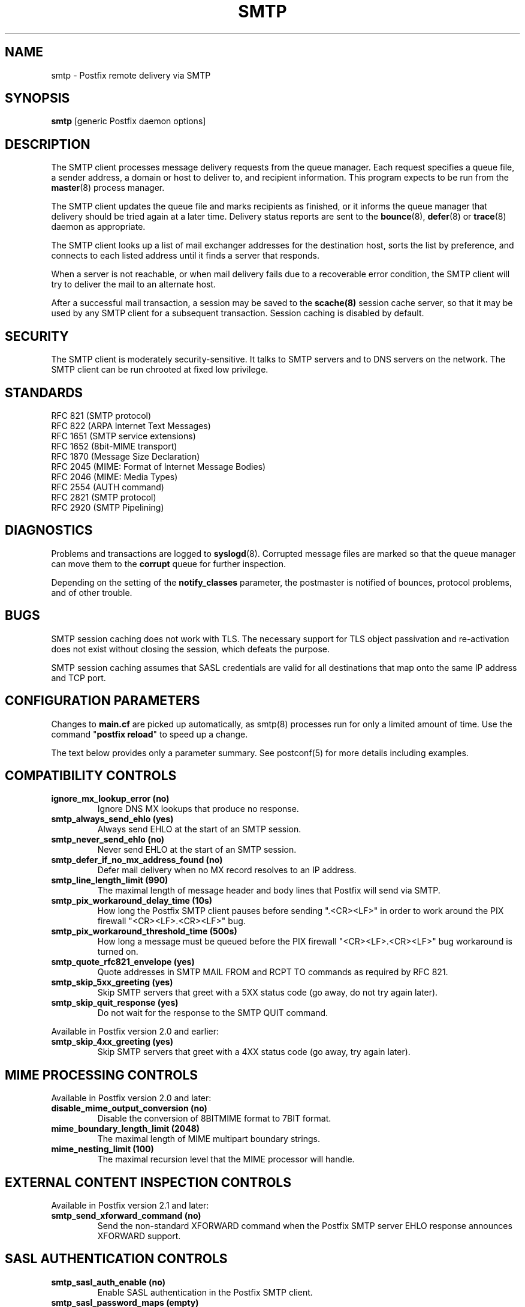 .TH SMTP 8 
.ad
.fi
.SH NAME
smtp
\-
Postfix remote delivery via SMTP
.SH "SYNOPSIS"
.na
.nf
\fBsmtp\fR [generic Postfix daemon options]
.SH DESCRIPTION
.ad
.fi
The SMTP client processes message delivery requests from
the queue manager. Each request specifies a queue file, a sender
address, a domain or host to deliver to, and recipient information.
This program expects to be run from the \fBmaster\fR(8) process
manager.

The SMTP client updates the queue file and marks recipients
as finished, or it informs the queue manager that delivery should
be tried again at a later time. Delivery status reports are sent
to the \fBbounce\fR(8), \fBdefer\fR(8) or \fBtrace\fR(8) daemon as
appropriate.

The SMTP client looks up a list of mail exchanger addresses for
the destination host, sorts the list by preference, and connects
to each listed address until it finds a server that responds.

When a server is not reachable, or when mail delivery fails due
to a recoverable error condition, the SMTP client will try to
deliver the mail to an alternate host.

After a successful mail transaction, a session may be saved
to the \fBscache(8)\fR session cache server, so that it
may be used by any SMTP client for a subsequent transaction.
Session caching is disabled by default.
.SH "SECURITY"
.na
.nf
.ad
.fi
The SMTP client is moderately security-sensitive. It talks to SMTP
servers and to DNS servers on the network. The SMTP client can be
run chrooted at fixed low privilege.
.SH "STANDARDS"
.na
.nf
RFC 821 (SMTP protocol)
RFC 822 (ARPA Internet Text Messages)
RFC 1651 (SMTP service extensions)
RFC 1652 (8bit-MIME transport)
RFC 1870 (Message Size Declaration)
RFC 2045 (MIME: Format of Internet Message Bodies)
RFC 2046 (MIME: Media Types)
RFC 2554 (AUTH command)
RFC 2821 (SMTP protocol)
RFC 2920 (SMTP Pipelining)
.SH DIAGNOSTICS
.ad
.fi
Problems and transactions are logged to \fBsyslogd\fR(8).
Corrupted message files are marked so that the queue manager can
move them to the \fBcorrupt\fR queue for further inspection.

Depending on the setting of the \fBnotify_classes\fR parameter,
the postmaster is notified of bounces, protocol problems, and of
other trouble.
.SH BUGS
.ad
.fi
SMTP session caching does not work with TLS. The necessary
support for TLS object passivation and re-activation does not
exist without closing the session, which defeats the purpose.

SMTP session caching assumes that SASL credentials are valid for
all destinations that map onto the same IP address and TCP port.
.SH "CONFIGURATION PARAMETERS"
.na
.nf
.ad
.fi
Changes to \fBmain.cf\fR are picked up automatically, as smtp(8)
processes run for only a limited amount of time. Use the command
"\fBpostfix reload\fR" to speed up a change.

The text below provides only a parameter summary. See
postconf(5) for more details including examples.
.SH "COMPATIBILITY CONTROLS"
.na
.nf
.ad
.fi
.IP "\fBignore_mx_lookup_error (no)\fR"
Ignore DNS MX lookups that produce no response.
.IP "\fBsmtp_always_send_ehlo (yes)\fR"
Always send EHLO at the start of an SMTP session.
.IP "\fBsmtp_never_send_ehlo (no)\fR"
Never send EHLO at the start of an SMTP session.
.IP "\fBsmtp_defer_if_no_mx_address_found (no)\fR"
Defer mail delivery when no MX record resolves to an IP address.
.IP "\fBsmtp_line_length_limit (990)\fR"
The maximal length of message header and body lines that Postfix
will send via SMTP.
.IP "\fBsmtp_pix_workaround_delay_time (10s)\fR"
How long the Postfix SMTP client pauses before sending
".<CR><LF>" in order to work around the PIX firewall
"<CR><LF>.<CR><LF>" bug.
.IP "\fBsmtp_pix_workaround_threshold_time (500s)\fR"
How long a message must be queued before the PIX firewall
"<CR><LF>.<CR><LF>" bug workaround is turned
on.
.IP "\fBsmtp_quote_rfc821_envelope (yes)\fR"
Quote addresses in SMTP MAIL FROM and RCPT TO commands as required
by RFC 821.
.IP "\fBsmtp_skip_5xx_greeting (yes)\fR"
Skip SMTP servers that greet with a 5XX status code (go away, do
not try again later).
.IP "\fBsmtp_skip_quit_response (yes)\fR"
Do not wait for the response to the SMTP QUIT command.
.PP
Available in Postfix version 2.0 and earlier:
.IP "\fBsmtp_skip_4xx_greeting (yes)\fR"
Skip SMTP servers that greet with a 4XX status code (go away, try
again later).
.SH "MIME PROCESSING CONTROLS"
.na
.nf
.ad
.fi
Available in Postfix version 2.0 and later:
.IP "\fBdisable_mime_output_conversion (no)\fR"
Disable the conversion of 8BITMIME format to 7BIT format.
.IP "\fBmime_boundary_length_limit (2048)\fR"
The maximal length of MIME multipart boundary strings.
.IP "\fBmime_nesting_limit (100)\fR"
The maximal recursion level that the MIME processor will handle.
.SH "EXTERNAL CONTENT INSPECTION CONTROLS"
.na
.nf
.ad
.fi
Available in Postfix version 2.1 and later:
.IP "\fBsmtp_send_xforward_command (no)\fR"
Send the non-standard XFORWARD command when the Postfix SMTP server EHLO
response announces XFORWARD support.
.SH "SASL AUTHENTICATION CONTROLS"
.na
.nf
.ad
.fi
.IP "\fBsmtp_sasl_auth_enable (no)\fR"
Enable SASL authentication in the Postfix SMTP client.
.IP "\fBsmtp_sasl_password_maps (empty)\fR"
Optional SMTP client lookup tables with one username:password entry
per remote hostname or domain.
.IP "\fBsmtp_sasl_security_options (noplaintext, noanonymous)\fR"
What authentication mechanisms the Postfix SMTP client is allowed
to use.
.SH "RESOURCE AND RATE CONTROLS"
.na
.nf
.ad
.fi
.IP "\fBsmtp_destination_concurrency_limit ($default_destination_concurrency_limit)\fR"
The maximal number of parallel deliveries to the same destination
via the smtp message delivery transport.
.IP "\fBsmtp_destination_recipient_limit ($default_destination_recipient_limit)\fR"
The maximal number of recipients per delivery via the smtp
message delivery transport.
.IP "\fBsmtp_connect_timeout (30s)\fR"
The SMTP client time limit for completing a TCP connection, or
zero (use the operating system built-in time limit).
.IP "\fBsmtp_helo_timeout (300s)\fR"
The SMTP client time limit for sending the HELO or EHLO command,
and for receiving the initial server response.
.IP "\fBsmtp_xforward_timeout (300s)\fR"
The SMTP client time limit for sending the XFORWARD command, and
for receiving the server response.
.IP "\fBsmtp_mail_timeout (300s)\fR"
The SMTP client time limit for sending the MAIL FROM command, and
for receiving the server response.
.IP "\fBsmtp_rcpt_timeout (300s)\fR"
The SMTP client time limit for sending the SMTP RCPT TO command, and
for receiving the server response.
.IP "\fBsmtp_data_init_timeout (120s)\fR"
The SMTP client time limit for sending the SMTP DATA command, and for
receiving the server response.
.IP "\fBsmtp_data_xfer_timeout (180s)\fR"
The SMTP client time limit for sending the SMTP message content.
.IP "\fBsmtp_data_done_timeout (600s)\fR"
The SMTP client time limit for sending the SMTP ".", and for receiving
the server response.
.IP "\fBsmtp_quit_timeout (300s)\fR"
The SMTP client time limit for sending the QUIT command, and for
receiving the server response.
.PP
Available in Postfix version 2.1 and later:
.IP "\fBsmtp_mx_address_limit (0)\fR"
The maximal number of MX (mail exchanger) IP addresses that can
result from mail exchanger lookups, or zero (no limit).
.IP "\fBsmtp_mx_session_limit (2)\fR"
The maximal number of SMTP sessions per delivery request before
giving up or delivering to a fall-back relay host, or zero (no
limit).
.IP "\fBsmtp_rset_timeout (20s)\fR"
The SMTP client time limit for sending the RSET command, and
for receiving the server response.
.PP
Available in Postfix version 2.2 and later:
.IP "\fBsmtp_connection_cache_destinations (empty)\fR"
The SMTP destinations for which SMTP connection caching is
enabled.
.IP "\fBsmtp_connection_cache_reuse_limit (10)\fR"
When SMTP session caching is enabled, the number of times that
an SMTP session is reused before it is closed.
.IP "\fBsmtp_connection_cache_time_limit (2s)\fR"
When SMTP session caching is enabled, the amount of time that
an unused SMTP client socket is kept open before it is closed.
.SH "TROUBLE SHOOTING CONTROLS"
.na
.nf
.ad
.fi
.IP "\fBdebug_peer_level (2)\fR"
The increment in verbose logging level when a remote client or
server matches a pattern in the debug_peer_list parameter.
.IP "\fBdebug_peer_list (empty)\fR"
Optional list of remote client or server hostname or network
address patterns that cause the verbose logging level to increase
by the amount specified in $debug_peer_level.
.IP "\fBerror_notice_recipient (postmaster)\fR"
The recipient of postmaster notifications about mail delivery
problems that are caused by policy, resource, software or protocol
errors.
.IP "\fBnotify_classes (resource, software)\fR"
The list of error classes that are reported to the postmaster.
.SH "MISCELLANEOUS CONTROLS"
.na
.nf
.ad
.fi
.IP "\fBbest_mx_transport (empty)\fR"
Where the Postfix SMTP client should deliver mail when it detects
a "mail loops back to myself" error condition.
.IP "\fBconfig_directory (see 'postconf -d' output)\fR"
The default location of the Postfix main.cf and master.cf
configuration files.
.IP "\fBdaemon_timeout (18000s)\fR"
How much time a Postfix daemon process may take to handle a
request before it is terminated by a built-in watchdog timer.
.IP "\fBdisable_dns_lookups (no)\fR"
Disable DNS lookups in the Postfix SMTP and LMTP clients.
.IP "\fBfallback_relay (empty)\fR"
Optional list of relay hosts for SMTP destinations that can't be
found or that are unreachable.
.IP "\fBinet_interfaces (all)\fR"
The network interface addresses that this mail system receives mail
on.
.IP "\fBipc_timeout (3600s)\fR"
The time limit for sending or receiving information over an internal
communication channel.
.IP "\fBmax_idle (100s)\fR"
The maximum amount of time that an idle Postfix daemon process
waits for the next service request before exiting.
.IP "\fBmax_use (100)\fR"
The maximal number of connection requests before a Postfix daemon
process terminates.
.IP "\fBprocess_id (read-only)\fR"
The process ID of a Postfix command or daemon process.
.IP "\fBprocess_name (read-only)\fR"
The process name of a Postfix command or daemon process.
.IP "\fBproxy_interfaces (empty)\fR"
The network interface addresses that this mail system receives mail
on by way of a proxy or network address translation unit.
.IP "\fBsmtp_bind_address (empty)\fR"
An optional numerical network address that the SMTP client should
bind to when making a connection.
.IP "\fBsmtp_helo_name ($myhostname)\fR"
The hostname to send in the SMTP EHLO or HELO command.
.IP "\fBsmtp_host_lookup (dns)\fR"
What mechanisms when the SMTP client uses to look up a host's IP
address.
.IP "\fBsmtp_randomize_addresses (yes)\fR"
Randomize the order of equal-preference MX host addresses.
.IP "\fBsyslog_facility (mail)\fR"
The syslog facility of Postfix logging.
.IP "\fBsyslog_name (postfix)\fR"
The mail system name that is prepended to the process name in syslog
records, so that "smtpd" becomes, for example, "postfix/smtpd".
.SH "SEE ALSO"
.na
.nf
qmgr(8), queue manager
bounce(8), delivery status reports
scache(8), session cache server
postconf(5), configuration parameters
master(8), process manager
syslogd(8), system logging
.SH "README FILES"
.na
.nf
.ad
.fi
Use "\fBpostconf readme_directory\fR" or
"\fBpostconf html_directory\fR" to locate this information.
.na
.nf
SASL_README, Postfix SASL howto
.SH "LICENSE"
.na
.nf
.ad
.fi
The Secure Mailer license must be distributed with this software.
.SH "AUTHOR(S)"
.na
.nf
Wietse Venema
IBM T.J. Watson Research
P.O. Box 704
Yorktown Heights, NY 10598, USA

Command pipelining in cooperation with:
Jon Ribbens
Oaktree Internet Solutions Ltd.,
Internet House,
Canal Basin,
Coventry,
CV1 4LY, United Kingdom.

Connection caching in cooperation with:
Victor Duchovni
Morgan Stanley

